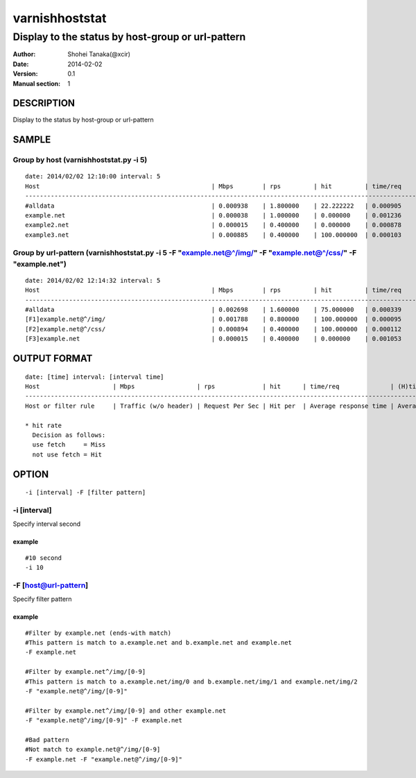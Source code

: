 ================
varnishhoststat
================


-----------------------------------------------------------
Display to the status by host-group or url-pattern
-----------------------------------------------------------

:Author: Shohei Tanaka(@xcir)
:Date: 2014-02-02
:Version: 0.1
:Manual section: 1

DESCRIPTION
===========
Display to the status by host-group or url-pattern

SAMPLE
===========
Group by host (varnishhoststat.py -i 5)
----------------------------------------------------
::

  date: 2014/02/02 12:10:00 interval: 5
  Host                                               | Mbps        | rps         | hit         | time/req    | (H)time/req | (M)time/req | KB/req      | 2xx/s       | 3xx/s       | 4xx/s       | 5xx/s
  --------------------------------------------------------------------------------------------------------------------------------------------------------------------------------------------------------
  #alldata                                           | 0.000938    | 1.800000    | 22.222222   | 0.000905    | 0.000103    | 0.001134    | 0.066732    | 1.400000    | 0.000000    | 0.400000    | 0.000000
  example.net                                        | 0.000038    | 1.000000    | 0.000000    | 0.001236    | 0.000000    | 0.001236    | 0.004883    | 1.000000    | 0.000000    | 0.000000    | 0.000000
  example2.net                                       | 0.000015    | 0.400000    | 0.000000    | 0.000878    | 0.000000    | 0.000878    | 0.004883    | 0.400000    | 0.000000    | 0.000000    | 0.000000
  example3.net                                       | 0.000885    | 0.400000    | 100.000000  | 0.000103    | 0.000103    | 0.000000    | 0.283203    | 0.000000    | 0.000000    | 0.400000    | 0.000000

Group by url-pattern (varnishhoststat.py -i 5 -F "example.net@^/img/" -F "example.net@^/css/" -F "example.net")
--------------------------------------------------------------------------------------------------------------------------
::

  date: 2014/02/02 12:14:32 interval: 5
  Host                                               | Mbps        | rps         | hit         | time/req    | (H)time/req | (M)time/req | KB/req      | 2xx/s       | 3xx/s       | 4xx/s       | 5xx/s
  --------------------------------------------------------------------------------------------------------------------------------------------------------------------------------------------------------
  #alldata                                           | 0.002698    | 1.600000    | 75.000000   | 0.000339    | 0.000101    | 0.001053    | 0.215820    | 0.400000    | 0.000000    | 1.200000    | 0.000000
  [F1]example.net@^/img/                             | 0.001788    | 0.800000    | 100.000000  | 0.000095    | 0.000095    | 0.000000    | 0.286133    | 0.000000    | 0.000000    | 0.800000    | 0.000000
  [F2]example.net@^/css/                             | 0.000894    | 0.400000    | 100.000000  | 0.000112    | 0.000112    | 0.000000    | 0.286133    | 0.000000    | 0.000000    | 0.400000    | 0.000000
  [F3]example.net                                    | 0.000015    | 0.400000    | 0.000000    | 0.001053    | 0.000000    | 0.001053    | 0.004883    | 0.400000    | 0.000000    | 0.000000    | 0.000000

OUTPUT FORMAT
==============
::

  date: [time] interval: [interval time]
  Host                    | Mbps                 | rps             | hit      | time/req              | (H)time/req                             | (M)time/req                            | KB/req                     | 2xx/s                 | 3xx/s                 | 4xx/s                 | 5xx/s
  -------------------------------------------------------------------------------------------------------------------------------------------------------------------------------------------------------------------------------------------------------------------------------------------------------------------
  Host or filter rule     | Traffic (w/o header) | Request Per Sec | Hit per  | Average response time | Average response time by hit request    |  Average response time by miss request | average response body size | HTTP status 2xx rate  | HTTP status 3xx rate  | HTTP status 4xx rate  | HTTP status 5xx rate
  
  * hit rate
    Decision as follows:
    use fetch     = Miss
    not use fetch = Hit

OPTION
===========
::

  -i [interval] -F [filter pattern]
  
-i [interval]
----------------
Specify interval second

example
#########
::

  #10 second
  -i 10

-F [host@url-pattern]
--------------------------------
Specify filter pattern

example
#########
::

  #Filter by example.net (ends-with match)
  #This pattern is match to a.example.net and b.example.net and example.net
  -F example.net
  
  #Filter by example.net^/img/[0-9]
  #This pattern is match to a.example.net/img/0 and b.example.net/img/1 and example.net/img/2
  -F "example.net@^/img/[0-9]"
  
  #Filter by example.net^/img/[0-9] and other example.net
  -F "example.net@^/img/[0-9]" -F example.net
  
  #Bad pattern
  #Not match to example.net@^/img/[0-9]
  -F example.net -F "example.net@^/img/[0-9]" 

